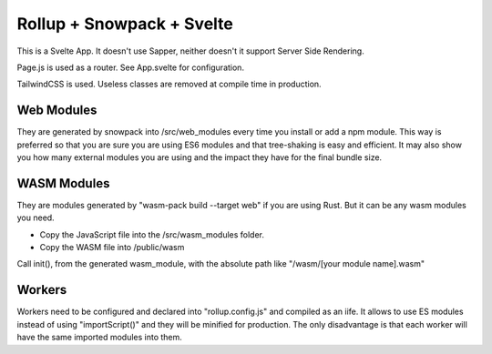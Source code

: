 Rollup + Snowpack + Svelte
==========================

This is a Svelte App. It doesn't use Sapper, neither doesn't it support Server Side Rendering.

Page.js is used as a router. See App.svelte for configuration.

TailwindCSS is used. Useless classes are removed at compile time in production.

Web Modules
-----------

They are generated by snowpack into /src/web_modules every time you install or add a npm module.
This way is preferred so that you are sure you are using ES6 modules and that tree-shaking is easy and efficient.
It may also show you how many external modules you are using and the impact they have for the final bundle size.

WASM Modules
------------

They are modules generated by "wasm-pack build --target web" if you are using Rust.
But it can be any wasm modules you need.

- Copy the JavaScript file into the /src/wasm_modules folder.
- Copy the WASM file into /public/wasm

Call init(), from the generated wasm_module, with the absolute path like "/wasm/[your module name].wasm"

Workers
-------

Workers need to be configured and declared into "rollup.config.js" and compiled as an iife.
It allows to use ES modules instead of using "importScript()" and they will be minified for production.
The only disadvantage is that each worker will have the same imported modules into them.
